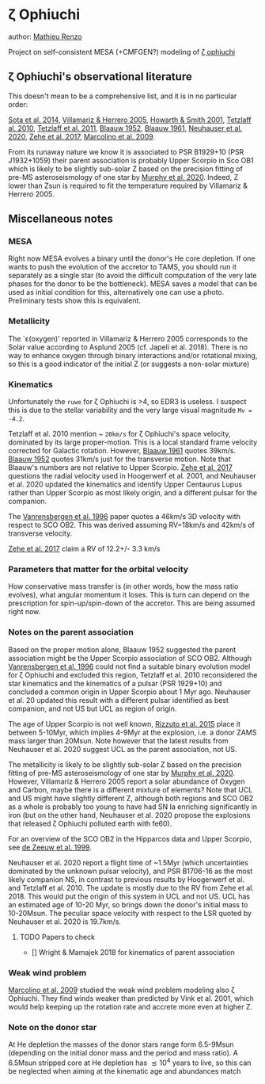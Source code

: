 * \zeta Ophiuchi

author: [[mailto:mrenzo@flatironinstitute.org][Mathieu Renzo]]

Project on self-consistent MESA (+CMFGEN?) modeling of [[http://simbad.u-strasbg.fr/simbad/sim-id?Ident=zeta+ophiuchi&NbIdent=1&Radius=2&Radius.unit=arcmin&submit=submit+id][\zeta ophiuchi]]

** \zeta Ophiuchi's observational literature

This doesn't mean to be a comprehensive list, and it is in no
particular order:

[[https://ui.adsabs.harvard.edu/abs/2014ApJS..211...10S/abstract][Sota et al. 2014]], [[https://www.aanda.org/articles/aa/pdf/2005/40/aa2848-05.p][Villamariz & Herrero 2005]], [[https://ui.adsabs.harvard.edu/abs/2001MNRAS.327..353H/abstract][Howarth & Smith 2001]],
[[https://ui.adsabs.harvard.edu/abs/2010MNRAS.402.2369T/abstract][Tetzlaff al. 2010]], [[https://ui.adsabs.harvard.edu/abs/2011MNRAS.410..190T/abstrac][Tetzlaff et al. 2011]], [[https://ui.adsabs.harvard.edu/abs/1952BAN....11..414B/abstract][Blaauw 1952]], [[https://ui.adsabs.harvard.edu/abs/1961BAN....15..265B/abstract][Blaauw 1961]],
[[https://ui.adsabs.harvard.edu/abs/2020MNRAS.498..899N/abstract][Neuhauser et al. 2020]], [[https://ui.adsabs.harvard.edu/abs/2018AN....339...46Z/abstrac][Zehe et al. 2017]], [[https://ui.adsabs.harvard.edu/abs/2009A%26A...498..837M/abstract][Marcolino et al. 2009]].

From its runaway nature we know it is associated to PSR B1929+10 (PSR
J1932+1059) their parent association is probably Upper Scorpio in Sco
OB1 which is likely to be slightly sub-solar Z based on the precision
fitting of pre-MS asteroseismology of one star by [[https://ui.adsabs.harvard.edu/abs/2020arXiv201111821M/abstract][Murphy et al. 2020]].
Indeed, Z lower than Zsun is required to fit the temperature required
by Villamariz & Herrero 2005.

** Miscellaneous notes

*** MESA

Right now MESA evolves a binary until the donor's He core depletion.
If one wants to push the evolution of the accretor to TAMS, you should run
it separately as a single star (to avoid the difficult computation of
the very late phases for the donor to be the bottleneck). MESA saves a
model that can be used as initial condition for this, alternatively
one can use a photo. Preliminary tests show this is equivalent.

*** Metallicity

The `\varepsilon(oxygen)' reported in Villamariz & Herrero 2005
corresponds to the Solar value according to Asplund 2005 (cf. Japeli
et al. 2018). There is no way to enhance oxygen through binary
interactions and/or rotational mixing, so this is a good indicator of
the initial Z (or suggests a non-solar mixture)

*** Kinematics

Unfortunately the ~ruwe~ for \zeta Ophiuchi is >4, so EDR3 is
useless. I suspect this is due to the stellar variability and the very
large visual magnitude ~Mv = -4.2~.

Tetzlaff et al. 2010 mention ~ ~20km/s~ for \zeta Ophiuchi's space
velocity, dominated by its large proper-motion. This is a local
standard frame velocity corrected for Galactic rotation. However, [[https://ui.adsabs.harvard.edu/abs/1961BAN....15..265B/abstract][Blaauw 1961]]
quotes 39km/s. [[https://ui.adsabs.harvard.edu/abs/1952BAN....11..414B/abstract][Blaauw 1952]]
quotes 31km/s just for the transverse motion. Note that Blaauw's
numbers are not relative to Upper Scorpio. [[https://ui.adsabs.harvard.edu/abs/2018AN....339...46Z/abstrac][Zehe et al. 2017]] questions
the radial velocity used in Hoogerwerf et al. 2001, and Neuhauser et
al. 2020 updated the kinematics and identify Upper Centaurus Lupus
rather than Upper Scorpio as most likely origin, and a different
pulsar for the companion.

The [[https://ui.adsabs.harvard.edu/abs/1996A%26A...305..825V/abstract][Vanrensbergen et al. 1996]] paper quotes a 46km/s 3D velocity
with respect to SCO OB2. This was derived assuming RV=18km/s and
42km/s of transverse velocity.

[[https://ui.adsabs.harvard.edu/abs/2018AN....339...46Z/abstrac][Zehe et al. 2017]] claim a RV of 12.2+/- 3.3 km/s

*** Parameters that matter for the orbital velocity

How conservative mass transfer is (in other words, how the mass ratio
evolves), what angular momentum it loses. This is turn can depend on
the prescription for spin-up/spin-down of the accretor. This are being
assumed right now.

*** Notes on the parent association

Based on the proper motion alone, Blaauw 1952 suggested the parent
association might be the Upper Scorpio association of SCO
OB2. Although [[https://ui.adsabs.harvard.edu/abs/1996A%26A...305..825V/abstract][Vanrensbergen et al. 1996]] could not find a suitable
binary evolution model for \zeta Ophiuchi and excluded this region,
Tetzlaff et al. 2010 reconsidered the star kinematics and the
kinematics of a pulsar (PSR 1929+10) and concluded a common origin in
Upper Scorpio about 1 Myr ago. Neuhauser et al. 20 updated this result
with a different pulsar identified as best companion, and not US but
UCL as region of origin.

The age of Upper Scorpio is not well known,
[[https://ui.adsabs.harvard.edu/abs/2015MNRAS.448.2737R/abstract][Rizzuto et al. 2015]] place it between 5-10Myr, which implies 4-9Myr at
the explosion, i.e. a donor ZAMS mass larger than 20Msun. Note however
that the latest results from Neuhauser et al. 2020 suggest UCL as the
parent association, not US.

The metallicity is likely to be slightly sub-solar Z based on the precision
fitting of pre-MS asteroseismology of one star by [[https://ui.adsabs.harvard.edu/abs/2020arXiv201111821M/abstract][Murphy et
al. 2020]]. However, Villamariz & Herrero 2005 report a solar abundance
of Oxygen and Carbon, maybe there is a different mixture of elements?
Note that UCL and US might have slightly different Z, although both
regions and SCO OB2 as a whole is probably too young to have had SN Ia
enriching significantly in iron (but on the other hand, Neuhauser et
al. 2020 propose the explosions that released \zeta Ophiuchi polluted
earth with fe60).

For an overview of the SCO OB2 in the Hipparcos data and Upper
Scorpio, see [[https://ui.adsabs.harvard.edu/abs/1999AJ....117..354D/abstract][de Zeeuw et al. 1999]].

Neuhauser et al. 2020 report a flight time of ~1.5Myr (which
uncertainties dominated by the unknown pulsar velocity), and PSR
B1706-16 as the most likely companion NS, in contrast to previous
results by Hoogerwerf et al. and Tetzlaff et al. 2010. The update is
mostly due to the RV from Zehe et al. 2018. This would put the origin
of this system in UCL and not US. UCL has an estimated age of 10-20
Myr, so brings down the donor's initial mass to 10-20Msun. The
peculiar space velocity with respect to the LSR quoted by Neuhauser et
al. 2020 is 19.7km/s.

**** TODO Papers to check

 - [] Wright & Mamajek 2018 for kinematics of parent association

*** Weak wind problem

[[https://ui.adsabs.harvard.edu/abs/2009A%26A...498..837M/abstract][Marcolino et al. 2009]] studied the weak wind problem modeling also
\zeta Ophiuchi. They find winds weaker than predicted by Vink et
al. 2001, which would help keeping up the rotation rate and accrete
more even at higher Z.
*** Note on the donor star

At He depletion the masses of the donor stars range form 6.5-9Msun
(depending on the initial donor mass and the period and mass ratio). A
6.5Msun stripped core at He depletion has \lesssim 10^4 years to live,
so this can be neglected when aiming at the kinematic age and
abundances match
